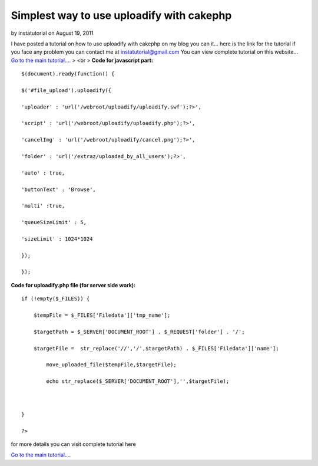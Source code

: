 Simplest way to use uploadify with cakephp
==========================================

by instatutorial on August 19, 2011

I have posted a tutorial on how to use uploadify with cakephp on my
blog you can it...
here is the link for the tutorial if you face any problem you can
contact me at
`instatutorial@gmail.com`_ You can view complete tutorial on this
website...
`Go to the main tutorial....`_
> <br > **Code for javascript part:**

::

    
    
    $(document).ready(function() {
    
    $('#file_upload').uploadify({
    
    'uploader' : 'url('/webroot/uploadify/uploadify.swf');?>',
    
    'script' : 'url('/webroot/uploadify/uploadify.php');?>',
    
    'cancelImg' : 'url('/webroot/uploadify/cancel.png');?>',
    
    'folder' : 'url('/extraz/uploaded_by_all_users');?>',
    
    'auto' : true,
    
    'buttonText' : 'Browse',
    
    'multi' :true,
    
    'queueSizeLimit' : 5,
    
    'sizeLimit' : 1024*1024
    
    });
    
    });
    
    
    


**Code for uploadify.php file (for server side work):**

::

    
    
    if (!empty($_FILES)) {
    
    	$tempFile = $_FILES['Filedata']['tmp_name'];
    
    	$targetPath = $_SERVER['DOCUMENT_ROOT'] . $_REQUEST['folder'] . '/';
    
    	$targetFile =  str_replace('//','/',$targetPath) . $_FILES['Filedata']['name'];
    
            move_uploaded_file($tempFile,$targetFile);
    
            echo str_replace($_SERVER['DOCUMENT_ROOT'],'',$targetFile);
    
    
    
    }
    
    ?>
    
    





for more details you can visit complete tutorial here

`Go to the main tutorial....`_



.. _instatutorial@gmail.com: mailto:instatutorial@gmail.com=instatutorial@gmail.com
.. _Go to the main tutorial....: http://www.instatutorial.com/using-uploadify-with-cakephp
.. meta::
    :title: Simplest way to use uploadify with cakephp
    :description: CakePHP Article related to CakePHP,jquery,upload,Articles
    :keywords: CakePHP,jquery,upload,Articles
    :copyright: Copyright 2011 instatutorial
    :category: articles

